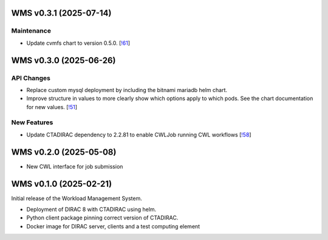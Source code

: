 WMS v0.3.1 (2025-07-14)
-----------------------


Maintenance
~~~~~~~~~~~

- Update cvmfs chart to version 0.5.0. [`!61 <https://gitlab.cta-observatory.org/cta-computing/dpps/workload/wms/-/merge_requests/61>`__]


WMS v0.3.0 (2025-06-26)
-----------------------

API Changes
~~~~~~~~~~~

- Replace custom mysql deployment by including the bitnami mariadb helm chart.
- Improve structure in values to more clearly show which options apply to which
  pods. See the chart documentation for new values. [`!51 <https://gitlab.cta-observatory.org/cta-computing/dpps/workload/wms/-/merge_requests/51>`__]


New Features
~~~~~~~~~~~~

- Update CTADIRAC dependency to 2.2.81 to enable CWLJob running CWL workflows [`!58 <https://gitlab.cta-observatory.org/cta-computing/dpps/workload/wms/-/merge_requests/58>`__]


WMS v0.2.0 (2025-05-08)
-----------------------

* New CWL interface for job submission

WMS v0.1.0 (2025-02-21)
-----------------------

Initial release of the Workload Management System.

* Deployment of DIRAC 8 with CTADIRAC using helm.
* Python client package pinning correct version of CTADIRAC.
* Docker image for DIRAC server, clients and a test computing element
